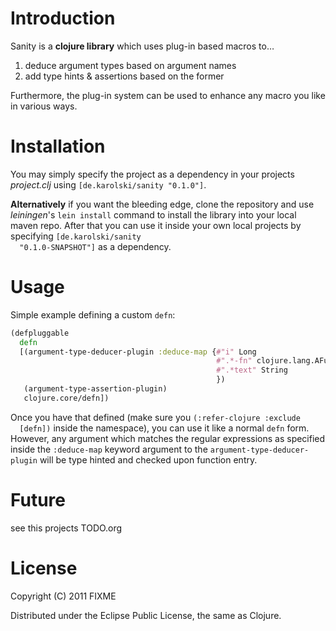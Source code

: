 * Introduction
  Sanity is a *clojure library* which uses plug-in based macros to...
  1. deduce argument types based on argument names
  2. add type hints & assertions based on the former

  Furthermore, the plug-in system can be used to enhance any macro you
  like in various ways.
  
* Installation
  You may simply specify the project as a dependency in your projects
  /project.clj/ using =[de.karolski/sanity "0.1.0"]=.
  
  *Alternatively* if you want the bleeding edge, clone the repository
  and use /leiningen/'s =lein install= command to install the library
  into your local maven repo. After that you can use it inside your
  own local projects by specifying =[de.karolski/sanity
  "0.1.0-SNAPSHOT"]= as a dependency.

* Usage
  Simple example defining a custom =defn=:
  #+BEGIN_SRC clojure
(defpluggable
  defn
  [(argument-type-deducer-plugin :deduce-map {#"i" Long
                                              #".*-fn" clojure.lang.AFunction
                                              #".*text" String
                                              })
   (argument-type-assertion-plugin)
   clojure.core/defn])
  #+END_SRC
  Once you have that defined (make sure you =(:refer-clojure :exclude
  [defn])= inside the namespace), you can use it like a normal =defn=
  form. However, any argument which matches the regular expressions as
  specified inside the =:deduce-map= keyword argument to the
  =argument-type-deducer-plugin= will be type hinted and checked upon
  function entry.
  
* Future
  see this projects TODO.org
  
* License

  Copyright (C) 2011 FIXME

  Distributed under the Eclipse Public License, the same as Clojure.
